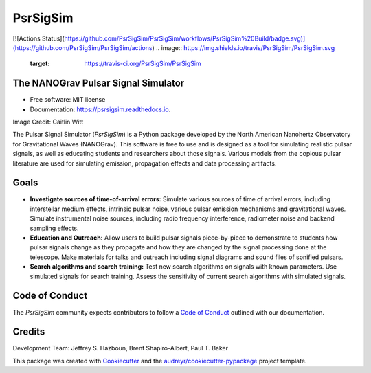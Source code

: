 =========
PsrSigSim
=========


.. image:: https://img.shields.io/pypi/v/psrsigsim.svg
        :target: https://pypi.python.org/pypi/psrsigsim

[![Actions Status](https://github.com/PsrSigSim/PsrSigSim/workflows/PsrSigSim%20Build/badge.svg)](https://github.com/PsrSigSim/PsrSigSim/actions)
.. image:: https://img.shields.io/travis/PsrSigSim/PsrSigSim.svg
        :target: https://travis-ci.org/PsrSigSim/PsrSigSim

.. image:: https://readthedocs.org/projects/psrsigsim/badge/?version=latest
        :target: https://psrsigsim.readthedocs.io/en/latest/?badge=latest
        :alt: Documentation Status

The NANOGrav Pulsar Signal Simulator
------------------------------------

* Free software: MIT license
* Documentation: https://psrsigsim.readthedocs.io.

.. image:: https://raw.githubusercontent.com/PsrSigSim/PsrSigSim/master/pss_logo.jpg
        :align: center

Image Credit: Caitlin Witt

The Pulsar Signal Simulator (`PsrSigSim`) is a Python package developed by the
North American Nanohertz Observatory for Gravitational Waves (NANOGrav). This
software is free to use and is designed as a tool for simulating realistic
pulsar signals, as well as educating students and researchers about those
signals. Various models from the copious pulsar literature are used for
simulating emission, propagation effects and data processing artifacts.

Goals
-----

* **Investigate sources of time-of-arrival errors:** Simulate various sources of time of arrival errors, including interstellar medium effects, intrinsic pulsar noise, various pulsar emission mechanisms and gravitational waves. Simulate instrumental noise sources, including radio frequency interference, radiometer noise and backend sampling effects.
* **Education and Outreach:** Allow users to build pulsar signals piece-by-piece to demonstrate to students how pulsar signals change as they propagate and how they are changed by the signal processing done at the telescope. Make materials for talks and outreach including signal diagrams and sound files of sonified pulsars.
* **Search algorithms and search training:** Test new search algorithms on signals with known parameters. Use simulated signals for search training. Assess the sensitivity of current search algorithms with simulated signals.

Code of Conduct
---------------
The `PsrSigSim` community expects contributors to follow a `Code of Conduct`_ outlined with our documentation.

Credits
-------
Development Team: Jeffrey S. Hazboun, Brent Shapiro-Albert, Paul T. Baker

This package was created with Cookiecutter_ and the `audreyr/cookiecutter-pypackage`_ project template.

.. _`Code of Conduct`: https://psrsigsim.readthedocs.io/en/latest/code_of_conduct.html
.. _Cookiecutter: https://github.com/audreyr/cookiecutter
.. _`audreyr/cookiecutter-pypackage`: https://github.com/audreyr/cookiecutter-pypackage
